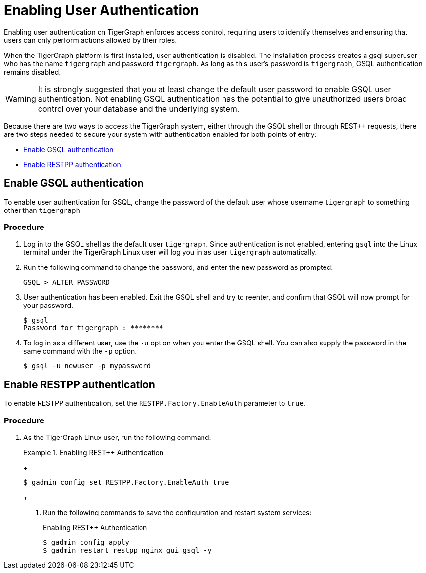= Enabling User Authentication
:pp: {plus}{plus}

Enabling user authentication on TigerGraph enforces access control, requiring users to identify themselves and ensuring that users can only perform actions allowed by their roles.

When the TigerGraph platform is first installed, user authentication is disabled. The installation process creates a gsql superuser who has the name `tigergraph` and password `tigergraph`.
As long as this user's password is `tigergraph`, GSQL authentication remains disabled.

WARNING: It is strongly suggested that you at least change the default user password to enable GSQL user authentication.
Not enabling GSQL authentication has the potential to give unauthorized users broad control over your database and the underlying system.

Because there are two ways to access the TigerGraph system, either through the GSQL shell or through REST{pp} requests, there are two steps needed to secure your system with authentication enabled for both points of entry:

* <<Enable GSQL authentication>>
* <<Enable RESTPP authentication>>

== Enable GSQL authentication

To enable user authentication for GSQL, change the password of the default user whose username `tigergraph` to something other than `tigergraph`.

=== Procedure

. Log in to the GSQL shell as the default user `tigergraph`. Since authentication is not enabled, entering `gsql` into the Linux terminal under the TigerGraph Linux user will log you in as user `tigergraph` automatically.
. Run the following command to change the password, and enter the new password as prompted:
+
[source,gsql]
----
GSQL > ALTER PASSWORD
----

. User authentication has been enabled. Exit the GSQL shell and try to reenter, and confirm that GSQL will now prompt for your password.
+
[source,console]
----
$ gsql
Password for tigergraph : ********
----

. To log in as a different user, use the `-u` option when you enter the GSQL shell. You can also supply the password in the same command with the `-p` option.
+
[source,console]
----
$ gsql -u newuser -p mypassword
----

== Enable RESTPP authentication

To enable RESTPP authentication, set the `RESTPP.Factory.EnableAuth` parameter to `true`.

=== Procedure

. As the TigerGraph Linux user, run the following command:
+
.Enabling REST{pp} Authentication
=======
+
[source,bash]
----
$ gadmin config set RESTPP.Factory.EnableAuth true
----
+


. Run the following commands to save the configuration and restart system services:
+
.Enabling REST{pp} Authentication
+
[source,bash]
----
$ gadmin config apply
$ gadmin restart restpp nginx gui gsql -y
----

